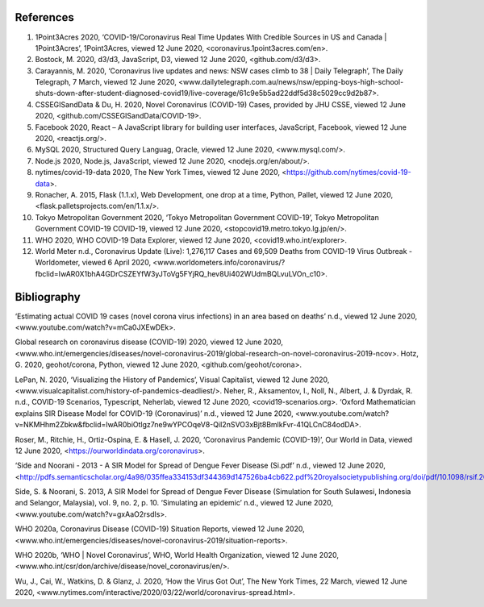 References
==========

1. 1Point3Acres 2020, ‘COVID-19/Coronavirus Real Time Updates With Credible Sources in US and Canada | 1Point3Acres’, 1Point3Acres, viewed 12 June 2020, <coronavirus.1point3acres.com/en>.

2. Bostock, M. 2020, d3/d3, JavaScript, D3, viewed 12 June 2020, <github.com/d3/d3>.

3. Carayannis, M. 2020, ‘Coronavirus live updates and news: NSW cases climb to 38 | Daily Telegraph’, The Daily Telegraph, 7 March, viewed 12 June 2020, <www.dailytelegraph.com.au/news/nsw/epping-boys-high-school-shuts-down-after-student-diagnosed-covid19/live-coverage/61c9e5b5ad22ddf5d38c5029cc9d2b87>.

4. CSSEGISandData & Du, H. 2020, Novel Coronavirus (COVID-19) Cases, provided by JHU CSSE, viewed 12 June 2020, <github.com/CSSEGISandData/COVID-19>.

5. Facebook 2020, React – A JavaScript library for building user interfaces, JavaScript, Facebook, viewed 12 June 2020, <reactjs.org/>.

6. MySQL 2020, Structured Query Languag, Oracle, viewed 12 June 2020, <www.mysql.com/>.

7. Node.js 2020, Node.js, JavaScript, viewed 12 June 2020, <nodejs.org/en/about/>.

8. nytimes/covid-19-data 2020, The New York Times, viewed 12 June 2020, <https://github.com/nytimes/covid-19-data>.

9. Ronacher, A. 2015, Flask (1.1.x), Web Development, one drop at a time, Python, Pallet, viewed 12 June 2020, <flask.palletsprojects.com/en/1.1.x/>.

10. Tokyo Metropolitan Government 2020, ‘Tokyo Metropolitan Government COVID-19’, Tokyo Metropolitan Government  COVID-19 COVID-19, viewed 12 June 2020, <stopcovid19.metro.tokyo.lg.jp/en/>.

11. WHO 2020, WHO COVID-19 Data Explorer, viewed 12 June 2020, <covid19.who.int/explorer>.

12. World Meter n.d., Coronavirus Update (Live): 1,276,117 Cases and 69,509 Deaths from COVID-19 Virus Outbreak - Worldometer, viewed 6 April 2020, <www.worldometers.info/coronavirus/?fbclid=IwAR0X1bhA4GDrCSZEYfW3yJToVg5FYjRQ_hev8Ui402WUdmBQLvuLVOn_c10>.


Bibliography
============

‘Estimating actual COVID 19 cases (novel corona virus infections) in an area based on deaths’ n.d., viewed 12 June 2020, <www.youtube.com/watch?v=mCa0JXEwDEk>.

Global research on coronavirus disease (COVID-19) 2020, viewed 12 June 2020, <www.who.int/emergencies/diseases/novel-coronavirus-2019/global-research-on-novel-coronavirus-2019-ncov>.
Hotz, G. 2020, geohot/corona, Python, viewed 12 June 2020, <github.com/geohot/corona>.

LePan, N. 2020, ‘Visualizing the History of Pandemics’, Visual Capitalist, viewed 12 June 2020, <www.visualcapitalist.com/history-of-pandemics-deadliest/>.
Neher, R., Aksamentov, I., Noll, N., Albert, J. & Dyrdak, R. n.d., COVID-19 Scenarios, Typescript, Neherlab, viewed 12 June 2020, <covid19-scenarios.org>.
‘Oxford Mathematician explains SIR Disease Model for COVID-19 (Coronavirus)’ n.d., viewed 12 June 2020, <www.youtube.com/watch?v=NKMHhm2Zbkw&fbclid=IwAR0biOtlgz7ne9wYPCOqeV8-QiI2nSVO3xBjt8BmlkFvr-41QLCnC84odDA>.

Roser, M., Ritchie, H., Ortiz-Ospina, E. & Hasell, J. 2020, ‘Coronavirus Pandemic (COVID-19)’, Our World in Data, viewed 12 June 2020, <https://ourworldindata.org/coronavirus>.

‘Side and Noorani - 2013 - A SIR Model for Spread of Dengue Fever Disease (Si.pdf’ n.d., viewed 12 June 2020, <http://pdfs.semanticscholar.org/4a98/035ffea334153df344369d147526ba4cb622.pdf%20royalsocietypublishing.org/doi/pdf/10.1098/rsif.2013.1106>.

Side, S. & Noorani, S. 2013, A SIR Model for Spread of Dengue Fever Disease (Simulation for South Sulawesi, Indonesia and Selangor, Malaysia), vol. 9, no. 2, p. 10.
‘Simulating an epidemic’ n.d., viewed 12 June 2020, <www.youtube.com/watch?v=gxAaO2rsdIs>.

WHO 2020a, Coronavirus Disease (COVID-19) Situation Reports, viewed 12 June 2020, <www.who.int/emergencies/diseases/novel-coronavirus-2019/situation-reports>.

WHO 2020b, ‘WHO | Novel Coronavirus’, WHO, World Health Organization, viewed 12 June 2020, <www.who.int/csr/don/archive/disease/novel_coronavirus/en/>.

Wu, J., Cai, W., Watkins, D. & Glanz, J. 2020, ‘How the Virus Got Out’, The New York Times, 22 March, viewed 12 June 2020, <www.nytimes.com/interactive/2020/03/22/world/coronavirus-spread.html>.
